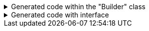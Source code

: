 ****

.Generated code within the "Builder" class
[%collapsible]
=====
[source,java]
----
public final class PersonUtils implements GeneratedUtil {
    public static final class Builder {
        public Builder addPhoneNumbers(@NonNull final Consumer<PhoneNumberUtils.Builder> subBuilder) {
            Objects.requireNonNull(subBuilder, "Cannot supply a null function argument");
            final PhoneNumberUtils.Builder builder = PhoneNumberUtils.Builder.builder();
            // "Passing over to provided consumer"
            subBuilder.accept(builder);
            return this.addPhoneNumbers(builder.build());
        }

        public Builder address(@NonNull final Consumer<AddressUtils.Builder> subBuilder) {
            Objects.requireNonNull(subBuilder, "Cannot supply a null function argument");
            final AddressUtils.Builder builder = (Objects.isNull(this.address())) ? AddressUtils.Builder.builder() : AddressUtils.Builder.builder(this.address());
            // "Passing over to provided consumer"
            subBuilder.accept(builder);
            return this.address(builder.build());
        }
    }
}
----
=====

.Generated code with interface
[%collapsible]
=====

The below code assumes that the "Address" is an interface with a "PostalAddress" implementation.

[source,java]
----
public final class PersonUtils implements GeneratedUtil {
    public static final class Builder {
        public Builder addressAsPostalAddress(@NonNull final Consumer<PostalAddress.Builder> subBuilder) {
            Objects.requireNonNull(subBuilder, "Cannot supply a null function argument");
            final PostalAddress.Builder builder;
            if (Objects.nonNull(this.address()) && this.address() instanceof PostalAddress oth) {
                builder = PostalAddress.Builder.builder(oth);
            } else {
                builder = PostalAddress.Builder.builder();
            }
            // "Passing over to provided consumer"
            subBuilder.accept(builder);
            return this.address(builder.build());
        }
    }
}
----
=====

****